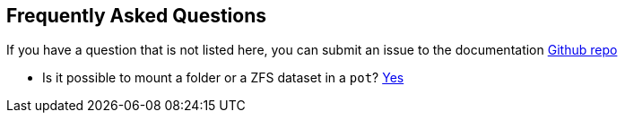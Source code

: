== Frequently Asked Questions

If you have a question that is not listed here, you can submit an issue to the documentation https://github.com/pizzamig/pot-book[Github repo]

* Is it possible to mount a folder or a ZFS dataset in a `pot`? xref:Volumes.adoc[Yes]

